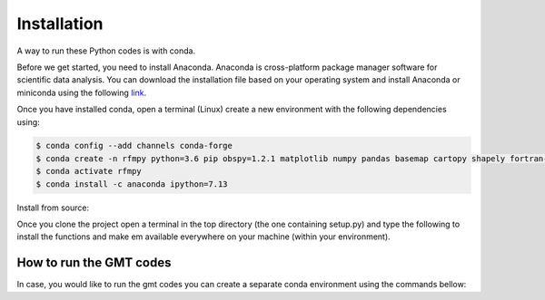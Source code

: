 Installation
==============

A way to run these Python codes is with conda.

Before we get started, you need to install Anaconda.
Anaconda is cross-platform package manager software for scientific data analysis.
You can download the installation file based on your operating system and install Anaconda or
miniconda using the following `link <https://docs.conda.io/en/latest/miniconda.html>`__.

Once you have installed conda, open a terminal (Linux)
create a new environment with the following dependencies using:


.. code:: bash

   $ conda config --add channels conda-forge
   $ conda create -n rfmpy python=3.6 pip obspy=1.2.1 matplotlib numpy pandas basemap cartopy shapely fortran-compiler
   $ conda activate rfmpy
   $ conda install -c anaconda ipython=7.13


Install from source:

.. code:: bash
   $ git clone https://github.com/kemichai/rfmpy.git
   $ cd rfmpy

Once you clone the project open a terminal in the
top directory (the one containing setup.py) and type the
following to install the functions and make em available everywhere on your machine (within your environment).

.. code:: bash
   $ pip install .


How to run the GMT codes
~~~~~~~~~~~~
In case, you would like to run the gmt codes you can create a separate conda environment using the
commands bellow:

.. code:: bash
   $ conda create --name gmt6
   $ conda activate gmt6
   $ conda config --prepend channels conda-forge
   $ conda install python=3.9 gmt

